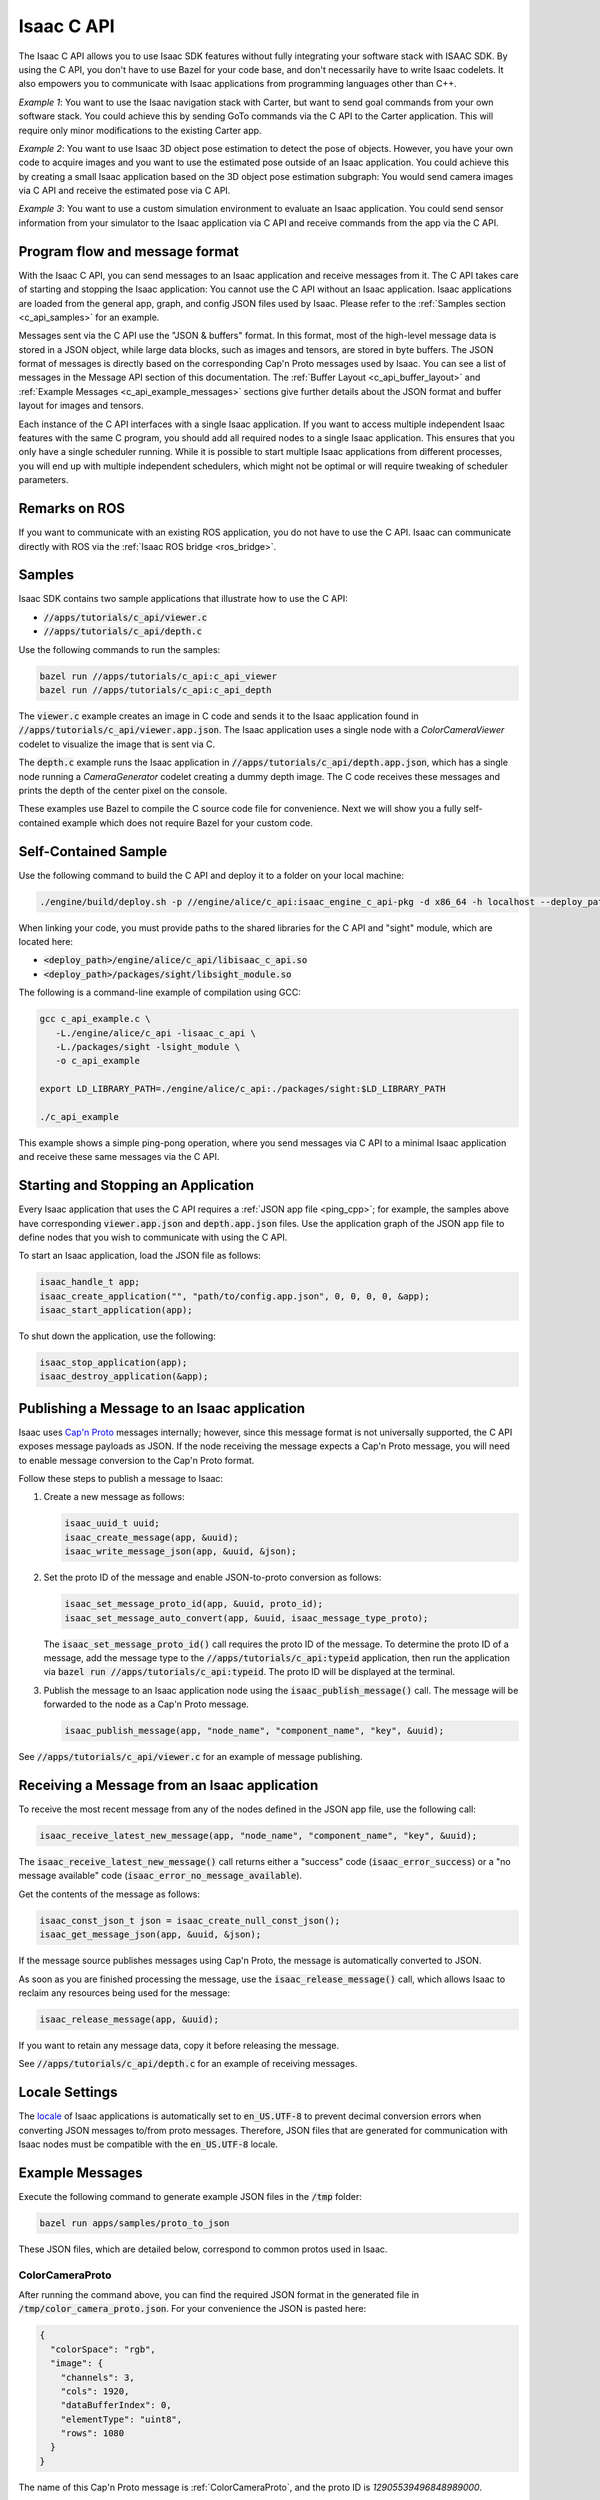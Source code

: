 ..
   Copyright (c) 2020, NVIDIA CORPORATION. All rights reserved.
   NVIDIA CORPORATION and its licensors retain all intellectual property
   and proprietary rights in and to this software, related documentation
   and any modifications thereto. Any use, reproduction, disclosure or
   distribution of this software and related documentation without an express
   license agreement from NVIDIA CORPORATION is strictly prohibited.

.. _c_api:

Isaac C API
===========

The Isaac C API allows you to use Isaac SDK features without fully integrating your software stack
with ISAAC SDK. By using the C API, you don't have to use Bazel for your code base, and don't
necessarily have to write Isaac codelets. It also empowers you to communicate with Isaac
applications from programming languages other than C++.

*Example 1*: You want to use the Isaac navigation stack with Carter, but want to send goal commands
from your own software stack. You could achieve this by sending GoTo commands via the C API to the
Carter application. This will require only minor modifications to the existing Carter app.

*Example 2*: You want to use Isaac 3D object pose estimation to detect the pose of objects.
However, you have your own code to acquire images and you want to use the estimated pose outside
of an Isaac application. You could achieve this by creating a small Isaac application based on the
3D object pose estimation subgraph: You would send camera images via C API and receive the estimated
pose via C API.

*Example 3*: You want to use a custom simulation environment to evaluate an Isaac application. You
could send sensor information from your simulator to the Isaac application via C API and receive
commands from the app via the C API.


Program flow and message format
-------------------------------

With the Isaac C API, you can send messages to an Isaac application and receive messages from it.
The C API takes care of starting and stopping the Isaac application: You cannot use the C API
without an Isaac application. Isaac applications are loaded from the general app, graph, and config
JSON files used by Isaac. Please refer to the :ref:`Samples section <c_api_samples>` for an
example.

Messages sent via the C API use the "JSON & buffers" format. In this format, most of the high-level
message data is stored in a JSON object, while large data blocks, such as images and tensors, are
stored in byte buffers. The JSON format of messages is directly based on the corresponding Cap'n
Proto messages used by Isaac. You can see a list of messages in the Message API section of this
documentation. The  :ref:`Buffer Layout <c_api_buffer_layout>` and
:ref:`Example Messages <c_api_example_messages>` sections give further details about the JSON format
and buffer layout for images and tensors.

Each instance of the C API interfaces with a single Isaac application. If you want to access
multiple independent Isaac features with the same C program, you should add all required nodes to a
single Isaac application. This ensures that you only have a single scheduler running. While it is
possible to start multiple Isaac applications from different processes, you will end up with
multiple independent schedulers, which might not be optimal or will require tweaking of scheduler
parameters.


Remarks on ROS
--------------

If you want to communicate with an existing ROS application, you do not have to use the C API.
Isaac can communicate directly with ROS via the :ref:`Isaac ROS bridge <ros_bridge>`.

.. _c_api_samples:

Samples
-------

Isaac SDK contains two sample applications that illustrate how to use the C API:

* :code:`//apps/tutorials/c_api/viewer.c`
* :code:`//apps/tutorials/c_api/depth.c`

Use the following commands to run the samples:

.. code-block:: bash

   bazel run //apps/tutorials/c_api:c_api_viewer
   bazel run //apps/tutorials/c_api:c_api_depth

The :code:`viewer.c` example creates an image in C code and sends it to the Isaac application found
in :code:`//apps/tutorials/c_api/viewer.app.json`. The Isaac application uses a single node with a
`ColorCameraViewer` codelet to visualize the image that is sent via C.

The :code:`depth.c` example runs the Isaac application in :code:`//apps/tutorials/c_api/depth.app.json`,
which has a single node running a `CameraGenerator` codelet creating a dummy depth image. The C code
receives these messages and prints the depth of the center pixel on the console.

These examples use Bazel to compile the C source code file for convenience. Next we will show you
a fully self-contained example which does not require Bazel for your custom code.

Self-Contained Sample
---------------------

Use the following command to build the C API and deploy it to a folder on your local machine:

.. code-block:: bash

   ./engine/build/deploy.sh -p //engine/alice/c_api:isaac_engine_c_api-pkg -d x86_64 -h localhost --deploy_path ~

When linking your code, you must provide paths to the shared libraries for the C API and "sight"
module, which are located here:

* :code:`<deploy_path>/engine/alice/c_api/libisaac_c_api.so`
* :code:`<deploy_path>/packages/sight/libsight_module.so`

The following is a command-line example of compilation using GCC:

.. code-block:: bash

   gcc c_api_example.c \
      -L./engine/alice/c_api -lisaac_c_api \
      -L./packages/sight -lsight_module \
      -o c_api_example

   export LD_LIBRARY_PATH=./engine/alice/c_api:./packages/sight:$LD_LIBRARY_PATH

   ./c_api_example

This example shows a simple ping-pong operation, where you send messages via C API to a minimal
Isaac application and receive these same messages via the C API.


Starting and Stopping an Application
------------------------------------

Every Isaac application that uses the C API requires a :ref:`JSON app file <ping_cpp>`; for example,
the samples above have corresponding :code:`viewer.app.json` and :code:`depth.app.json` files.
Use the application graph of the JSON app file to define nodes that you wish to communicate with
using the C API.

To start an Isaac application, load the JSON file as follows:

.. code-block:: c

  isaac_handle_t app;
  isaac_create_application("", "path/to/config.app.json", 0, 0, 0, 0, &app);
  isaac_start_application(app);

To shut down the application, use the following:

.. code-block:: c

   isaac_stop_application(app);
   isaac_destroy_application(&app);


Publishing a Message to an Isaac application
--------------------------------------------

Isaac uses `Cap'n Proto`_ messages internally; however, since this message format is not universally
supported, the C API exposes message payloads as JSON. If the node receiving the message
expects a Cap'n Proto message, you will need to enable message conversion to the Cap'n Proto format.

.. _Cap'n Proto: https://capnproto.org/

Follow these steps to publish a message to Isaac:

1. Create a new message as follows:

   .. code-block:: c

      isaac_uuid_t uuid;
      isaac_create_message(app, &uuid);
      isaac_write_message_json(app, &uuid, &json);

2. Set the proto ID of the message and enable JSON-to-proto conversion as follows:

   .. code-block:: c

      isaac_set_message_proto_id(app, &uuid, proto_id);
      isaac_set_message_auto_convert(app, &uuid, isaac_message_type_proto);

   The :code:`isaac_set_message_proto_id()` call requires the proto ID of the message. To determine
   the proto ID of a message, add the message type to the :code:`//apps/tutorials/c_api:typeid`
   application, then run the application via :code:`bazel run //apps/tutorials/c_api:typeid`. The
   proto ID will be displayed at the terminal.

3. Publish the message to an Isaac application node using the :code:`isaac_publish_message()` call.
   The message will be forwarded to the node as a Cap'n Proto message.

   .. code-block:: c

      isaac_publish_message(app, "node_name", "component_name", "key", &uuid);

See :code:`//apps/tutorials/c_api/viewer.c` for an example of message publishing.


Receiving a Message from an Isaac application
---------------------------------------------

To receive the most recent message from any of the nodes defined in the JSON app file, use the
following call:

.. code-block:: c

   isaac_receive_latest_new_message(app, "node_name", "component_name", "key", &uuid);

The :code:`isaac_receive_latest_new_message()` call returns either a "success" code
(:code:`isaac_error_success`) or a "no message available" code
(:code:`isaac_error_no_message_available`).

Get the contents of the message as follows:

.. code-block:: c

   isaac_const_json_t json = isaac_create_null_const_json();
   isaac_get_message_json(app, &uuid, &json);

If the message source publishes messages using Cap'n Proto, the message is automatically converted
to JSON.

As soon as you are finished processing the message, use the :code:`isaac_release_message()` call,
which allows Isaac to reclaim any resources being used for the message:

.. code-block:: c

   isaac_release_message(app, &uuid);

If you want to retain any message data, copy it before releasing the message.

See :code:`//apps/tutorials/c_api/depth.c` for an example of receiving messages.


Locale Settings
---------------

The `locale`_ of Isaac applications is automatically set to :code:`en_US.UTF-8` to prevent decimal
conversion errors when converting JSON messages to/from proto messages. Therefore, JSON files that
are generated for communication with Isaac nodes must be compatible with the :code:`en_US.UTF-8`
locale.

.. _locale: https://wiki.archlinux.org/index.php/locale


.. _c_api_example_messages:

Example Messages
----------------

Execute the following command to generate example JSON files in the :code:`/tmp` folder:

.. code-block:: bash

   bazel run apps/samples/proto_to_json

These JSON files, which are detailed below, correspond to common protos used in Isaac.

ColorCameraProto
^^^^^^^^^^^^^^^^

After running the command above, you can find the required JSON format in the generated file in
:code:`/tmp/color_camera_proto.json`. For your convenience the JSON is pasted here:

.. code-block:: json

   {
     "colorSpace": "rgb",
     "image": {
       "channels": 3,
       "cols": 1920,
       "dataBufferIndex": 0,
       "elementType": "uint8",
       "rows": 1080
     }
   }

The name of this Cap'n Proto message is :ref:`ColorCameraProto`, and the proto ID is `12905539496848989000`.

See the :ref:`Image Buffers <tensor_buffers>` section for an illustration of a two-dimensional
buffer layout.

RangeScanProto
^^^^^^^^^^^^^^

* Filename: :code:`range_scan_proto.json`
* Proto description: :ref:`RangeScanProto`
* Proto ID: 11901202900662173387

See the :ref:`Tensor Buffers <tensor_buffers>` section below for an explanation of the buffer
layout. In this case, there is one buffer for ranges and another buffer for intensities.
In the example JSON, the buffer size is 16x8 because the vertical beam angle (:code:`theta`) list
has 16 members, while there are  eight horizontal ray slices (associated with the :code:`phi`
angles).

StateProto (messages::DifferentialBaseDynamics)
^^^^^^^^^^^^^^^^^^^^^^^^^^^^^^^^^^^^^^^^^^^^^^^

* Filename: :code:`/tmp/differential_base_state_proto.json`
* Proto description: :ref:`StateProto`
* Proto ID: 13177870757040999364

See the :ref:`Tensor Buffers <tensor_buffers>` section below for an explanation of the buffer
layout. In this case, the buffer is a 1x1x4 tensor that contains the following values:

1. Linear speed
2. Angular speed
3. Linear acceleration
4. Angular acceleration

StateProto (messages::DifferentialBaseControl)
^^^^^^^^^^^^^^^^^^^^^^^^^^^^^^^^^^^^^^^^^^^^^^

* Filename: :code:`differential_base_control_proto.json`
* Proto description: :ref:`StateProto`
* Proto ID: 13177870757040999364

See the :ref:`Tensor Buffers <tensor_buffers>` section below for an explanation of the buffer
layout. In this case, the buffer is a 1x1x2 tensor that contains the following values:

1. Linear speed
2. Angular speed


.. _c_api_buffer_layout:

Buffer Layout
-------------

A message proto with a buffer must store the index of the buffer containing the data. For example,
the "dataBufferIndex" in ColorCameraProto is the index of the buffer that contains the image data.

Image Buffers
^^^^^^^^^^^^^

Below is an illustration of a buffer for a 720p RGB image. Each (row, column) location contains
information regarding a pixel. Isaac image buffers are in row-major order.

.. image:: images/image_buffer.jpg
   :alt: Example image buffer

.. _tensor_buffers:

Tensor Buffers
^^^^^^^^^^^^^^

In a one-dimensional tensor, the elements are stacked in order:

.. image:: images/tensor_buffer.jpg
   :alt: Example image buffer

A two-dimensional tensor is similar to the image buffer described above: Each RGB value can be
represented as a tuple element. If the image was grayscale, each element would be a number instead.
The first element on a 2D tensor buffer is indexed as (0,0), the second element as (0,1), etc.

Similarly, a three-dimensional tensor has the following order:

.. code::

   (0, 0, 0), (0, 0, 1), (0, 0, 2),  …. (0, 1, 0) …. (1, 0, 0) … (max_0, max_1, max_2),

Where :code:`max_i` is the maximum index in dimension "i".

A 3D tensor can represent an RGB image, with each (row, column, channel) index pointing to a value
from 0 to 255.

